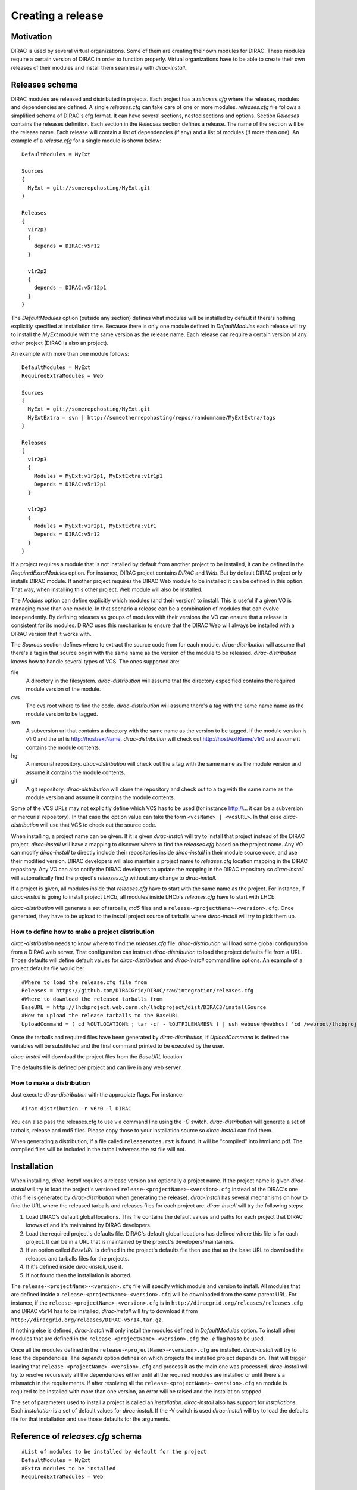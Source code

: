 =====================
Creating a release
=====================

------------
Motivation
------------

DIRAC is used by several virtual organizations. Some of them are creating their own modules for DIRAC. 
These modules require a certain version of DIRAC in order to function properly. Virtual organizations 
have to be able to create their own releases of their modules and install them seamlessly with *dirac-install*.

-------------------
Releases schema
-------------------

DIRAC modules are released and distributed in projects. Each project has a *releases.cfg* where the 
releases, modules and dependencies are defined. A single *releases.cfg* can take care of one or more 
modules. *releases.cfg* file follows a simplified schema of DIRAC's cfg format. It can have several 
sections, nested sections and options. Section *Releases* contains the releases definition. Each 
section in the *Releases* section defines a release. The name of the section will be the release 
name. Each release will contain a list of dependencies (if any) and a list of modules (if more than 
one). An example of a *release.cfg* for a single module is shown below::
 
 DefaultModules = MyExt
 
 Sources
 {
   MyExt = git://somerepohosting/MyExt.git
 }
 
 Releases
 {
   v1r2p3
   {
     depends = DIRAC:v5r12
   }
 
   v1r2p2
   {
     depends = DIRAC:v5r12p1
   }
 }

The *DefaultModules* option (outside any section) defines what modules will be installed by default 
if there's nothing explicitly specified at installation time. Because there is only one module defined 
in *DefaultModules* each release will try to install the *MyExt* module with the same version as the 
release name. Each release can require a certain version of any other project (DIRAC is also an project). 

An example with more than one module follows::

 DefaultModules = MyExt
 RequiredExtraModules = Web
 
 Sources
 {
   MyExt = git://somerepohosting/MyExt.git
   MyExtExtra = svn | http://someotherrepohosting/repos/randomname/MyExtExtra/tags
 }
 
 Releases
 {
   v1r2p3
   {
     Modules = MyExt:v1r2p1, MyExtExtra:v1r1p1
     Depends = DIRAC:v5r12p1
   }
 
   v1r2p2
   {
     Modules = MyExt:v1r2p1, MyExtExtra:v1r1
     Depends = DIRAC:v5r12
   }
 }
 
If a project requires a module that is not installed by default from another project to be installed, 
it can be defined in the *RequiredExtraModules* option. For instance, DIRAC project contains *DIRAC* 
and *Web*. But by default DIRAC project only installs DIRAC module. If another project requires the 
DIRAC Web module to be installed it can be defined in this option. That way, when installing this 
other project, Web module will also be installed.

The *Modules* option can define explicitly which modules (and their version) to install. This is useful 
if a given VO is managing more than one module. In that scenario a release can be a combination of modules 
that can evolve independently. By defining releases as groups of modules with their versions the VO can 
ensure that a release is consistent for its modules. DIRAC uses this mechanism to ensure that the DIRAC 
Web will always be installed with a DIRAC version that it works with.

The *Sources* section defines where to extract the source code from for each module. *dirac-distribution* 
will assume that there's a tag in that source origin with the same name as the version of the module to be 
released. *dirac-distribution* knows how to handle several types of VCS. The ones supported are:

file
 A directory in the filesystem. *dirac-distribution* will assume that the directory especified contains 
 the required module version of the module.
 
cvs
 The cvs root where to find the code. *dirac-distribution* will assume there's a tag with the same name 
 name as the module version to be tagged.
 
svn
 A subversion url that contains a directory with the same name as the version to be tagged. If the module 
 version is v1r0 and the url is http://host/extName, *dirac-distribution* will check out 
 http://host/extName/v1r0 and assume it contains the module contents.
 
hg
 A mercurial repository. *dirac-distribution* will check out the a tag with the same name as the module 
 version and assume it contains the module contents.
 
git
 A git repository. *dirac-distribution* will clone the repository and check out to a tag with the same 
 name as the module version and assume it contains the module contents.
 
Some of the VCS URLs may not explicitly define which VCS has to be used (for instance http://... it can 
be a subversion or mercurial repository). In that case the option value can take the form ``<vcsName> | <vcsURL>``. 
In that case *dirac-distribution* will use that VCS to check out the source code.

When installing, a project name can be given. If it is given *dirac-install* will try to install that project 
instead of the DIRAC project. *dirac-install* will have a mapping to discover where to find the *releases.cfg* 
based on the project name. Any VO can modify *dirac-install* to directly include their repositories inside 
*dirac-install* in their module source code, and use their modified version. DIRAC developers will also maintain 
a project name to *releases.cfg* location mapping in the DIRAC repository. Any VO can also notify the DIRAC 
developers to update the mapping in the DIRAC repository so *dirac-install* will automatically find the 
project's *releases.cfg* without any change to *dirac-install*.

If a project is given, all modules inside that *releases.cfg* have to start with the same name as the project. 
For instance, if *dirac-install* is going to install project LHCb, all modules inside LHCb's *releases.cfg* 
have to start with LHCb. 

*dirac-distribution* will generate a set of tarballs, *md5* files and a ``release-<projectName>-<version>.cfg``. 
Once generated, they have to be upload to the install project source of tarballs where *dirac-install* will try 
to pick them up.

How to define how to make a project distribution
----------------------------------------------------

*dirac-distribution* needs to know where to find the *releases.cfg* file. *dirac-distribution* will load 
some global configuration from a DIRAC web server. That configuration can instruct *dirac-distribution* 
to load the project defaults file from a URL. Those defaults will define default values for 
*dirac-distribution* and *dirac-install* command line options. An example of a project defaults file would be:

::

 #Where to load the release.cfg file from
 Releases = https://github.com/DIRACGrid/DIRAC/raw/integration/releases.cfg
 #Where to download the released tarballs from
 BaseURL = http://lhcbproject.web.cern.ch/lhcbproject/dist/DIRAC3/installSource
 #How to upload the release tarballs to the BaseURL
 UploadCommand = ( cd %OUTLOCATION% ; tar -cf - %OUTFILENAMES% ) | ssh webuser@webhost 'cd /webroot/lhcbproject/dist/DIRAC3/installSource &&  tar -xvf - && ls *.tar.gz > tars.list'

Once the tarballs and required files have been generated by *dirac-distribution*, if *UploadCommand* is 
defined the variables will be substituted and the final command printed to be executed by the user.

*dirac-install* will download the project files from the *BaseURL* location.

The defaults file is defined per project and can live in any web server.

 
How to make a distribution
-----------------------------

Just execute *dirac-distribution* with the appropiate flags. For instance::

 dirac-distribution -r v6r0 -l DIRAC 
 
You can also pass the releases.cfg to use via command line using the *-C* switch. *dirac-distribution* 
will generate a set of tarballs, release and md5 files. Please copy those to your installation source 
so *dirac-install* can find them. 

When generating a distribution, if a file called ``releasenotes.rst`` is found, it will be "compiled" 
into html and pdf. The compiled files will be included in the tarball whereas the rst file will not.


--------------------------------
Installation
--------------------------------

When installing, *dirac-install* requires a release version and optionally a project name. If the project 
name is given *dirac-install* will try to load the project's versioned ``release-<projectName>-<version>.cfg`` 
instead of the DIRAC's one (this file is generated by *dirac-distribution* when generating the release). 
*dirac-install* has several mechanisms on how to find the URL where the released tarballs and releases 
files for each project are. *dirac-install* will try the following steps:

1. Load DIRAC's default global locations. This file contains the default values and paths for each project 
   that DIRAC knows of and it's maintained by DIRAC developers.
2. Load the required project's defaults file. DIRAC's default global locations has defined where this file 
   is for each project. It can be in a URL that is maintained by the project's developers/maintainers.
3. If an option called *BaseURL* is defined in the project's defaults file then use that as the base URL to 
   download the releases and tarballs files for the projects.
4. If it's defined inside *dirac-install*, use it.
5. If not found then the installation is aborted.

The ``release-<projectName>-<version>.cfg`` file will specify which module and version to install. All modules 
that are defined inside a ``release-<projectName>-<version>.cfg`` will be downloaded from the same parent URL. 
For instance, if the ``release-<projectName>-<version>.cfg``  is in ``http://diracgrid.org/releases/releases.cfg`` 
and DIRAC v5r14 has to be installed, *dirac-install* will try to download it from 
``http://diracgrid.org/releases/DIRAC-v5r14.tar.gz``.

If nothing else is defined, *dirac-install* will only install the modules defined in *DefaultModules* option. 
To install other modules that are defined in the ``release-<projectName>-<version>.cfg`` the *-e* flag has to 
be used. 

Once all the modules defined in the ``release-<projectName>-<version>.cfg``  are installed. *dirac-install* 
will try to load the dependencies. The *depends* option defines on which projects the installed project 
depends on. That will trigger loading that ``release-<projectName>-<version>.cfg``  and process it as the 
main one was processed. *dirac-install* will try to resolve recursively all the dependencies either until 
all the required modules are installed or until there's a mismatch in the requirements. If after resolving 
all the ``release-<projectName>-<version>.cfg``  an module is required to be installed with more than one 
version, an error will be raised and the installation stopped.

The set of parameters used to install a project is called an *installation*. *dirac-install* also has support 
for *installations*. Each *installation* is a set of default values for *dirac-install*. If the -V switch 
is used *dirac-install* will try to load the defaults file for that installation and use those defaults for 
the arguments.


-----------------------------------
Reference of *releases.cfg*  schema
-----------------------------------

::

 #List of modules to be installed by default for the project
 DefaultModules = MyExt
 #Extra modules to be installed
 RequiredExtraModules = Web
 
 #Section containing where to find the source code to generate releases
 Sources
 {
   #Source URL for module MyExt
   MyExt = git://somerepohosting/MyExt.git
   MyExtExtra = svn | http://someotherrepohosting/repos/randomname/MyExtExtra/tags
 }
 
 #Section containing the list of releases
 Releases
 {
   #Release v1r2p3
   v1r2p3
   {
     #(Optional) Contains a comma separated list of modules for this release and their version in format
     # *extName(:extVersion)? (, extName(:extVersion)?)** . 
     #If this option is not defined, modules defined in *DefaultExtensions* will be installed 
     # with the same version as the release.
     Modules = MyExt:v1r2p1, MyExtExtra:v1r1p1
     
     #(Optional) Comma separated list of projects on which this project depends in format 
     # *projectName(:projectVersion)? (, projectName(:projectVersion)?)**. 
     #Defining this option triggers installation on the depended project. 
     #This is useful to install the proper version of DIRAC on which a set of modules depend.
     Depends = DIRAC:v5r12p1
   }
 
   v1r2p2
   {
     Modules = MyExt:v1r2p1, MyExtExtra:v1r1
   }
 }
 
-----------------------------------------------
Reference of an installation's defaults file
-----------------------------------------------

::

 #(Everything in here is optional) Default values for dirac-install
 LocalInstallation
 {
   #Install the requested project instead of this one
   # Useful for setting defaults for VOs by defining them as projects and
   # using this feature to install DIRAC instead of the VO name
   Project = DIRAC
   #Release to install if not defined via command line
   Release = v1r4
   #Modules to install by default
   ModulesToInstall = MyExt
   #Type of externals to install (client, client-full, server)
   ExternalsType = client
   #Python version to install (25/26)
   PythonVersion = 26
   #Version of lcg bundle to install
   LcgVer = 2010-11-20
   #Install following DIRAC's pro/versions schema
   UseVersionDir = False
   #Force building externals
   BuildExternals = False
   #Build externals if the required externals is not available
   BuildIfNotAvailable = False
   #Enable debug logging
   Debug = False
 }
 
 
------------------------------------
Reference of global default's file
------------------------------------

Global defaults is the file that *dirac-install* will try to load to discover where the each project's 
``defaults.cfg`` file is. The schema is as follows::

 Projects
 {
    #Project name
    ProjectName
    { 
       #Where to find the defaults
       DefaultsLocation = http://somehost/somepath/defaultsProject.cfg
       #Release file location
       ReleasesLocation = http://endoftheworld/releases.cfg
    }
    Project2Name
    {
       DefaultsLocation = http://someotherhost/someotherpath/chunkybacon.cfg
    }
 }
 Installations
 {
   #Project name or installation name
   InstallationName
   {
     #Location of the defaults for this installation
     DefaultsLocation = http://somehost/somepath/defaultsProject.cfg
     #Default values for dirac-install
     LocalInstallation
     {
       #This section can contain the same as the LocalInstallation section in each project's defaults.cfg
     }
   }
   #And repeat for each installation or project
   OtherInstallation
   {
     ....
   }
   #Alias with another names
   ThisIsAnAlias = InstallationName
 }


All the values in the defined defaults file file take precedence over the global ones. This file is useful 
for DIRAC maintainers to keep track of all the projects installable via native dirac-install.

Common pitfalls
------------------

Installation will find a given *releases.cfg*  by looking up the project name. All modules defined inside 
a *releases.cfg*  have to start with the same name as the project. For instance, if the project is *MyVO*, 
all modules inside have to start with *MyVO*. *MyVOWeb*, *MyVOSomething* and MyVO are all valid module 
names inside a *MyVO* *releases.cfg* 
